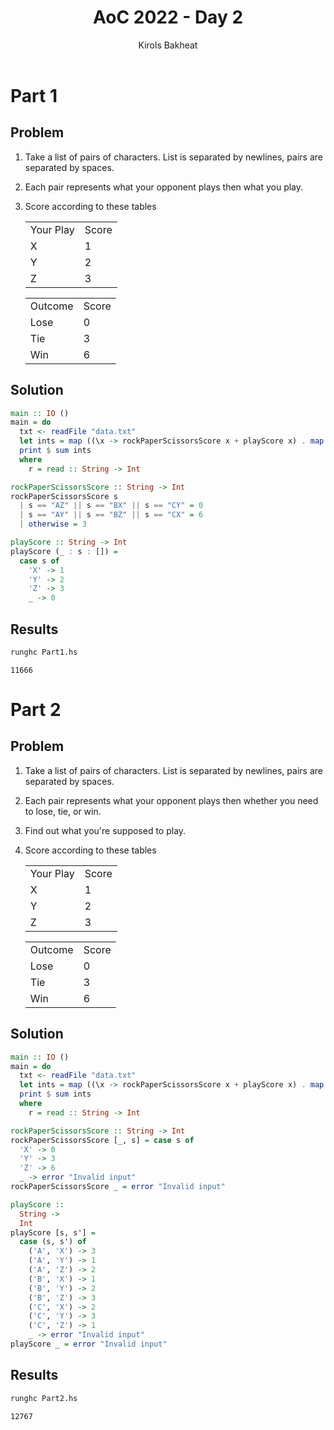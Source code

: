 #+title: AoC 2022 - Day 2
#+author: Kirols Bakheat
#+PROPERTY: header-args:sh :cache no

* Part 1
** Problem
1. Take a list of pairs of characters. List is separated by newlines, pairs are separated by spaces.
2. Each pair represents what your opponent plays then what you play.
3. Score according to these tables
   | Your Play | Score |
   | X         |     1 |
   | Y         |     2 |
   | Z         |     3 |

   | Outcome | Score |
   | Lose    |     0 |
   | Tie     |     3 |
   | Win     |     6 |

** Solution
#+BEGIN_SRC haskell :tangle Part1.hs
main :: IO ()
main = do
  txt <- readFile "data.txt"
  let ints = map ((\x -> rockPaperScissorsScore x + playScore x) . map head . words) $ lines txt
  print $ sum ints
  where
    r = read :: String -> Int

rockPaperScissorsScore :: String -> Int
rockPaperScissorsScore s
  | s == "AZ" || s == "BX" || s == "CY" = 0
  | s == "AY" || s == "BZ" || s == "CX" = 6
  | otherwise = 3

playScore :: String -> Int
playScore (_ : s : []) =
  case s of
    'X' -> 1
    'Y' -> 2
    'Z' -> 3
    _ -> 0
#+END_SRC

** Results
#+begin_src sh
runghc Part1.hs
#+end_src

#+RESULTS[406ed1456dbcf7f3375dcd08d06b822b5b7d078b]:
: 11666

* Part 2
** Problem
1. Take a list of pairs of characters. List is separated by newlines, pairs are separated by spaces.
2. Each pair represents what your opponent plays then whether you need to lose, tie, or win.
3. Find out what you're supposed to play.
4. Score according to these tables
   | Your Play | Score |
   | X         |     1 |
   | Y         |     2 |
   | Z         |     3 |

   | Outcome | Score |
   | Lose    |     0 |
   | Tie     |     3 |
   | Win     |     6 |
** Solution
#+BEGIN_SRC haskell :tangle Part2.hs
main :: IO ()
main = do
  txt <- readFile "data.txt"
  let ints = map ((\x -> rockPaperScissorsScore x + playScore x) . map head . words) $ lines txt
  print $ sum ints
  where
    r = read :: String -> Int

rockPaperScissorsScore :: String -> Int
rockPaperScissorsScore [_, s] = case s of
  'X' -> 0
  'Y' -> 3
  'Z' -> 6
  _ -> error "Invalid input"
rockPaperScissorsScore _ = error "Invalid input"

playScore ::
  String ->
  Int
playScore [s, s'] =
  case (s, s') of
    ('A', 'X') -> 3
    ('A', 'Y') -> 1
    ('A', 'Z') -> 2
    ('B', 'X') -> 1
    ('B', 'Y') -> 2
    ('B', 'Z') -> 3
    ('C', 'X') -> 2
    ('C', 'Y') -> 3
    ('C', 'Z') -> 1
    _ -> error "Invalid input"
playScore _ = error "Invalid input"
#+END_SRC

** Results
#+BEGIN_SRC sh
runghc Part2.hs
#+END_SRC

#+RESULTS[a8401b6fa106d729cfb9f901c651aae2ec295828]:
: 12767
